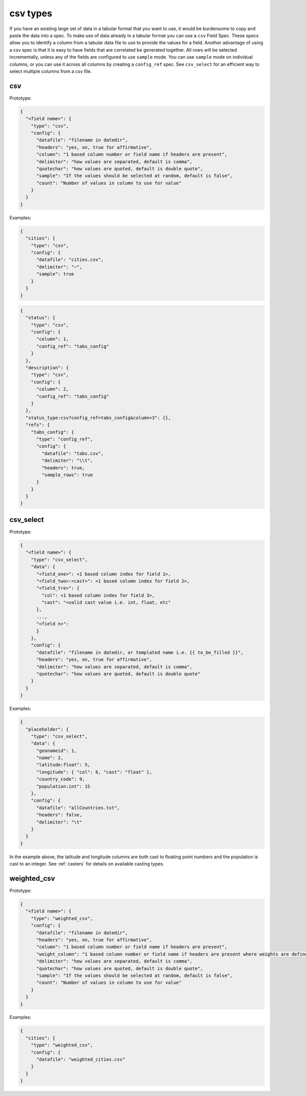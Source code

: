 csv types
---------

If you have an existing large set of data in a tabular format that you want to
use, it would be burdensome to copy and paste the data into a spec. To make use
of data already in a tabular format you can use a ``csv`` Field Spec. These specs
allow you to identify a column from a tabular data file to use to provide the
values for a field. Another advantage of using a csv spec is that it is easy to
have fields that are correlated be generated together. All rows will be selected
incrementally, unless any of the fields are configured to use ``sample`` mode. You
can use ``sample`` mode on individual columns, or you can use it across all
columns by creating a ``config_ref`` spec. See ``csv_select`` for an
efficient way to select multiple columns from a csv file.

csv
^^^

Prototype:

.. code-block:: python

    {
      "<field name>": {
        "type": "csv",
        "config": {
          "datafile": "filename in datedir",
          "headers": "yes, on, true for affirmative",
          "column": "1 based column number or field name if headers are present",
          "delimiter": "how values are separated, default is comma",
          "quotechar": "how values are quoted, default is double quote",
          "sample": "If the values should be selected at random, default is false",
          "count": "Number of values in column to use for value"
        }
      }
    }

Examples:

.. code-block:: json

    {
      "cities": {
        "type": "csv",
        "config": {
          "datafile": "cities.csv",
          "delimiter": "~",
          "sample": true
        }
      }
    }

.. code-block:: json

    {
      "status": {
        "type": "csv",
        "config": {
          "column": 1,
          "config_ref": "tabs_config"
        }
      },
      "description": {
        "type": "csv",
        "config": {
          "column": 2,
          "config_ref": "tabs_config"
        }
      },
      "status_type:csv?config_ref=tabs_config&column=3": {},
      "refs": {
        "tabs_config": {
          "type": "config_ref",
          "config": {
            "datafile": "tabs.csv",
            "delimiter": "\\t",
            "headers": true,
            "sample_rows": true
          }
        }
      }
    }

csv_select
^^^^^^^^^^

Prototype:

.. code-block:: python

    {
      "<field name>": {
        "type": "csv_select",
        "data": {
          "<field_one>": <1 based column index for field 1>,
          "<field_two>:<cast>": <1 based column index for field 2>,
          "<field_tre>": {
            "col": <1 based column index for field 3>,
            "cast": "<valid cast value i.e. int, float, etc"
          },
          ...,
          "<field n>":
          }
        },
        "config": {
          "datafile": "filename in datedir, or templated name i.e. {{ to_be_filled }}",
          "headers": "yes, on, true for affirmative",
          "delimiter": "how values are separated, default is comma",
          "quotechar": "how values are quoted, default is double quote"
        }
      }
    }

Examples:

.. code-block:: json

    {
      "placeholder": {
        "type": "csv_select",
        "data": {
          "geonameid": 1,
          "name": 2,
          "latitude:float": 5,
          "longitude": { "col": 6, "cast": "float" },
          "country_code": 9,
          "population:int": 15
        },
        "config": {
          "datafile": "allCountries.txt",
          "headers": false,
          "delimiter": "\t"
        }
      }
    }

In the example above, the latitude and longitude columns are both cast to floating point numbers and the population
is cast to an integer. See :ref:`casters` for details on available casting types.

weighted_csv
^^^^^^^^^^^^

Prototype:

.. code-block:: python

    {
      "<field name>": {
        "type": "weighted_csv",
        "config": {
          "datafile": "filename in datedir",
          "headers": "yes, on, true for affirmative",
          "column": "1 based column number or field name if headers are present",
          "weight_column": "1 based column number or field name if headers are present where weights are defined"
          "delimiter": "how values are separated, default is comma",
          "quotechar": "how values are quoted, default is double quote",
          "sample": "If the values should be selected at random, default is false",
          "count": "Number of values in column to use for value"
        }
      }
    }

Examples:

.. code-block:: json

    {
      "cities": {
        "type": "weighted_csv",
        "config": {
          "datafile": "weighted_cities.csv"
        }
      }
    }